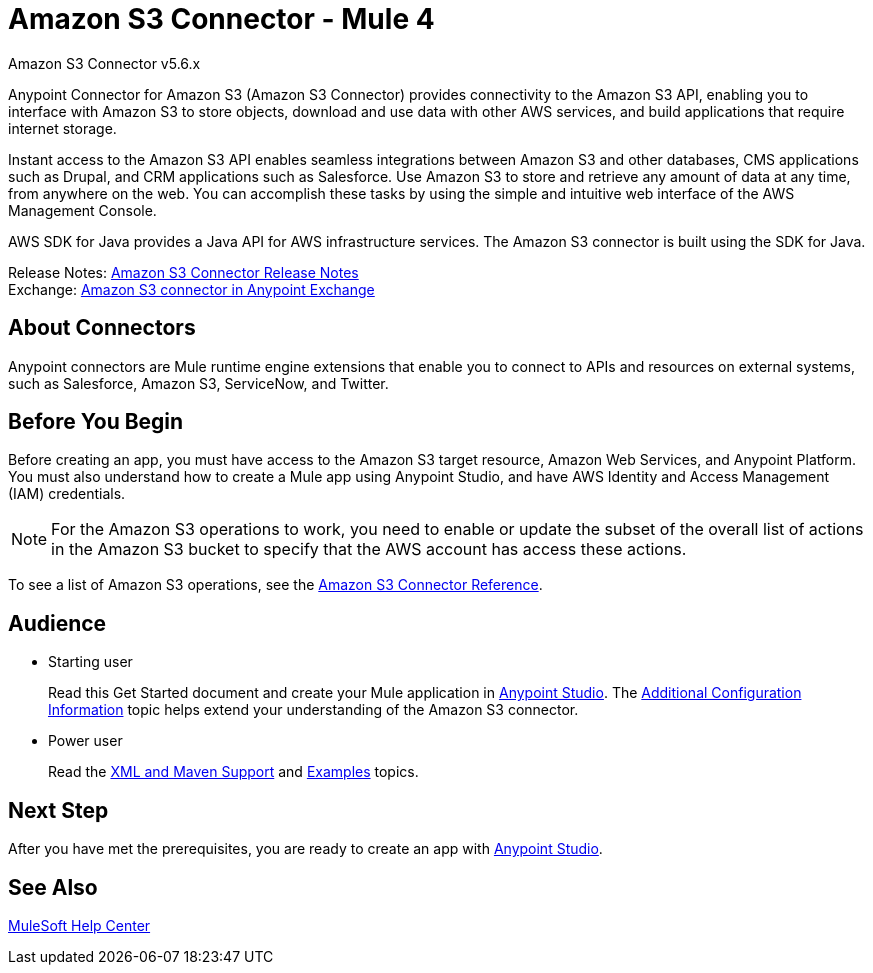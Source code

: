 = Amazon S3 Connector - Mule 4



Amazon S3 Connector v5.6.x

Anypoint Connector for Amazon S3 (Amazon S3 Connector) provides connectivity to the Amazon S3 API, enabling you to interface with Amazon S3 to store objects, download and use data with other AWS services, and build applications that require internet storage.

Instant access to the Amazon S3 API enables seamless integrations between Amazon S3 and other databases, CMS applications such as Drupal, and CRM applications such as Salesforce. Use Amazon S3 to store and retrieve any amount of data at any time, from anywhere on the web. You can accomplish these tasks by using the simple and intuitive web interface of the AWS Management Console.

AWS SDK for Java provides a Java API for AWS infrastructure services.
The Amazon S3 connector is built using the SDK for Java.

Release Notes: xref:release-notes::connector/amazon-s3-connector-release-notes-mule-4.adoc[Amazon S3 Connector Release Notes] +
Exchange: https://anypoint.mulesoft.com/exchange/com.mulesoft.connectors/mule-amazon-s3-connector[Amazon S3 connector in Anypoint Exchange]

== About Connectors

Anypoint connectors are Mule runtime engine extensions that enable you to connect to APIs and resources on external systems, such as Salesforce, Amazon S3, ServiceNow, and Twitter.

== Before You Begin

Before creating an app, you must have access to the Amazon S3 target resource, Amazon Web Services, and Anypoint Platform. You must also understand how to create a Mule app using Anypoint Studio, and have AWS Identity and Access Management (IAM) credentials.

[NOTE]
For the Amazon S3 operations to work, you need to enable or update the subset of the overall list of actions in the Amazon S3 bucket to specify that the AWS account has access these actions.

To see a list of Amazon S3 operations, see the xref:amazon-s3-connector-reference.adoc[Amazon S3 Connector Reference].

== Audience

* Starting user
+
Read this Get Started document and create your Mule application in xref:amazon-s3-connector-studio.adoc[Anypoint Studio]. The xref:amazon-s3-connector-config-topics.adoc[Additional Configuration Information] topic helps extend your understanding of the Amazon S3 connector.
* Power user
+
Read the xref:amazon-s3-connector-xml-maven.adoc[XML and Maven Support] and xref:amazon-s3-connector-examples.adoc[Examples] topics.

== Next Step

After you have met the prerequisites, you are ready to create an app with xref:amazon-s3-connector-studio.adoc[Anypoint Studio].

== See Also

https://help.mulesoft.com[MuleSoft Help Center]
